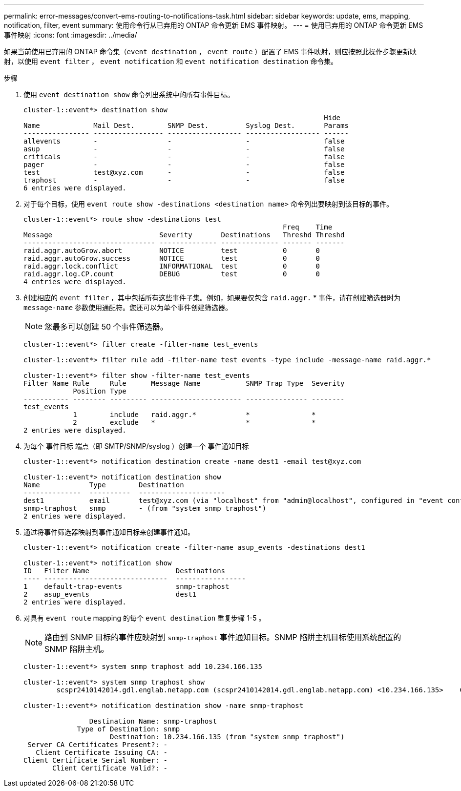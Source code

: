 ---
permalink: error-messages/convert-ems-routing-to-notifications-task.html 
sidebar: sidebar 
keywords: update, ems, mapping, notification, filter, event 
summary: 使用命令行从已弃用的 ONTAP 命令更新 EMS 事件映射。 
---
= 使用已弃用的 ONTAP 命令更新 EMS 事件映射
:icons: font
:imagesdir: ../media/


[role="lead"]
如果当前使用已弃用的 ONTAP 命令集（`event destination` ， `event route` ）配置了 EMS 事件映射，则应按照此操作步骤更新映射，以使用 `event filter` ， `event notification` 和 `event notification destination` 命令集。

.步骤
. 使用 `event destination show` 命令列出系统中的所有事件目标。
+
[listing]
----
cluster-1::event*> destination show
                                                                         Hide
Name             Mail Dest.        SNMP Dest.         Syslog Dest.       Params
---------------- ----------------- ------------------ ------------------ ------
allevents        -                 -                  -                  false
asup             -                 -                  -                  false
criticals        -                 -                  -                  false
pager            -                 -                  -                  false
test             test@xyz.com      -                  -                  false
traphost         -                 -                  -                  false
6 entries were displayed.
----
. 对于每个目标，使用 `event route show -destinations <destination name>` 命令列出要映射到该目标的事件。
+
[listing]
----
cluster-1::event*> route show -destinations test
                                                               Freq    Time
Message                          Severity       Destinations   Threshd Threshd
-------------------------------- -------------- -------------- ------- -------
raid.aggr.autoGrow.abort         NOTICE         test           0       0
raid.aggr.autoGrow.success       NOTICE         test           0       0
raid.aggr.lock.conflict          INFORMATIONAL  test           0       0
raid.aggr.log.CP.count           DEBUG          test           0       0
4 entries were displayed.
----
. 创建相应的 `event filter` ，其中包括所有这些事件子集。例如，如果要仅包含 `raid.aggr.` * 事件，请在创建筛选器时为 `message-name` 参数使用通配符。您还可以为单个事件创建筛选器。
+

NOTE: 您最多可以创建 50 个事件筛选器。

+
[listing]
----
cluster-1::event*> filter create -filter-name test_events

cluster-1::event*> filter rule add -filter-name test_events -type include -message-name raid.aggr.*

cluster-1::event*> filter show -filter-name test_events
Filter Name Rule     Rule      Message Name           SNMP Trap Type  Severity
            Position Type
----------- -------- --------- ---------------------- --------------- --------
test_events
            1        include   raid.aggr.*            *               *
            2        exclude   *                      *               *
2 entries were displayed.
----
. 为每个 `事件目标` 端点（即 SMTP/SNMP/syslog ）创建一个 `事件通知目标`
+
[listing]
----
cluster-1::event*> notification destination create -name dest1 -email test@xyz.com

cluster-1::event*> notification destination show
Name            Type        Destination
--------------  ----------  ---------------------
dest1           email       test@xyz.com (via "localhost" from "admin@localhost", configured in "event config")
snmp-traphost   snmp        - (from "system snmp traphost")
2 entries were displayed.
----
. 通过将事件筛选器映射到事件通知目标来创建事件通知。
+
[listing]
----
cluster-1::event*> notification create -filter-name asup_events -destinations dest1

cluster-1::event*> notification show
ID   Filter Name                     Destinations
---- ------------------------------  -----------------
1    default-trap-events             snmp-traphost
2    asup_events                     dest1
2 entries were displayed.
----
. 对具有 `event route` mapping 的每个 `event destination` 重复步骤 1-5 。
+

NOTE: 路由到 SNMP 目标的事件应映射到 `snmp-traphost` 事件通知目标。SNMP 陷阱主机目标使用系统配置的 SNMP 陷阱主机。

+
[listing]
----
cluster-1::event*> system snmp traphost add 10.234.166.135

cluster-1::event*> system snmp traphost show
        scspr2410142014.gdl.englab.netapp.com (scspr2410142014.gdl.englab.netapp.com) <10.234.166.135>    Community: public

cluster-1::event*> notification destination show -name snmp-traphost

                Destination Name: snmp-traphost
             Type of Destination: snmp
                     Destination: 10.234.166.135 (from "system snmp traphost")
 Server CA Certificates Present?: -
   Client Certificate Issuing CA: -
Client Certificate Serial Number: -
       Client Certificate Valid?: -
----


